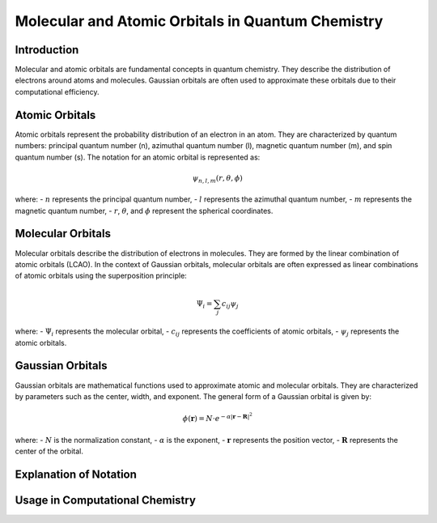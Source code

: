 Molecular and Atomic Orbitals in Quantum Chemistry
====================================================

Introduction
------------
Molecular and atomic orbitals are fundamental concepts in quantum chemistry. They describe the distribution of electrons around atoms and molecules. Gaussian orbitals are often used to approximate these orbitals due to their computational efficiency.

Atomic Orbitals
----------------
Atomic orbitals represent the probability distribution of an electron in an atom. They are characterized by quantum numbers: principal quantum number (n), azimuthal quantum number (l), magnetic quantum number (m), and spin quantum number (s). The notation for an atomic orbital is represented as:

.. math::
    \psi_{n,l,m}(r, \theta, \phi)

where:
- :math:`n` represents the principal quantum number,
- :math:`l` represents the azimuthal quantum number,
- :math:`m` represents the magnetic quantum number,
- :math:`r`, :math:`\theta`, and :math:`\phi` represent the spherical coordinates.

Molecular Orbitals
-------------------
Molecular orbitals describe the distribution of electrons in molecules. They are formed by the linear combination of atomic orbitals (LCAO). In the context of Gaussian orbitals, molecular orbitals are often expressed as linear combinations of atomic orbitals using the superposition principle:

.. math::
    \Psi_i = \sum_{j} c_{ij}\psi_{j}

where:
- :math:`\Psi_i` represents the molecular orbital,
- :math:`c_{ij}` represents the coefficients of atomic orbitals,
- :math:`\psi_{j}` represents the atomic orbitals.

Gaussian Orbitals
------------------
Gaussian orbitals are mathematical functions used to approximate atomic and molecular orbitals. They are characterized by parameters such as the center, width, and exponent. The general form of a Gaussian orbital is given by:

.. math::
    \phi(\mathbf{r}) = N\cdot e^{-\alpha |\mathbf{r} - \mathbf{R}|^2}

where:
- :math:`N` is the normalization constant,
- :math:`\alpha` is the exponent,
- :math:`\mathbf{r}` represents the position vector,
- :math:`\mathbf{R}` represents the center of the orbital.



Explanation of Notation
------------------------


Usage in Computational Chemistry
---------------------------------


